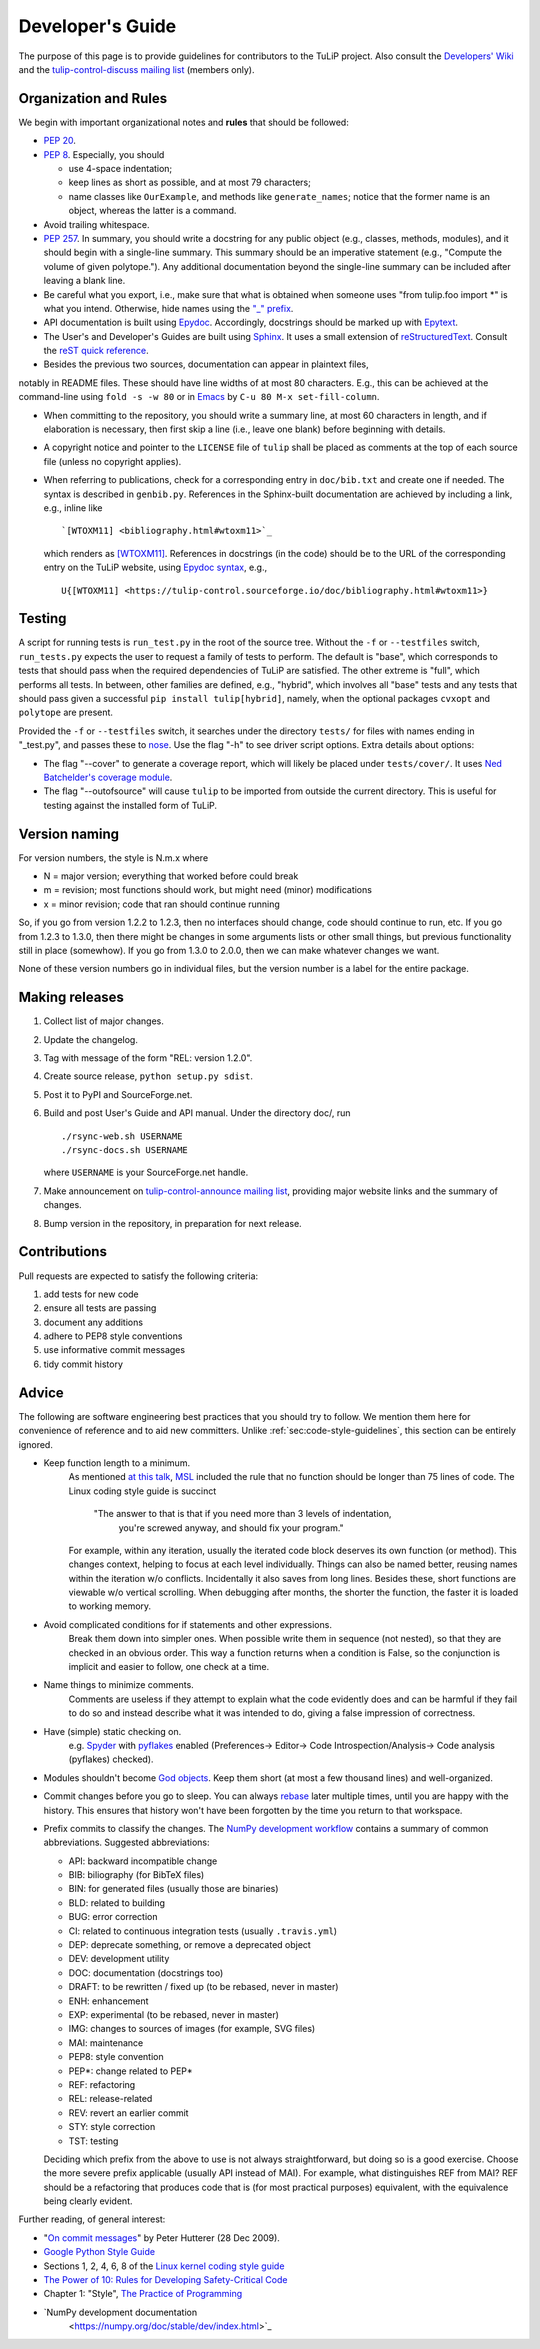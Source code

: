 Developer's Guide
=================

The purpose of this page is to provide guidelines for contributors to the TuLiP
project.  Also consult the `Developers' Wiki
<https://github.com/tulip-control/tulip-control/wiki>`_ and
the `tulip-control-discuss mailing list
<https://sourceforge.net/p/tulip-control/mailman/tulip-control-discuss/>`_
(members only).

.. _sec:code-style-guidelines:

Organization and Rules
----------------------

We begin with important organizational notes and **rules** that should
be followed:

- `PEP 20 <https://www.python.org/dev/peps/pep-0020/>`_.

- `PEP 8 <http://python.org/dev/peps/pep-0008/>`_.  Especially, you should

  - use 4-space indentation;
  - keep lines as short as possible, and at most 79 characters;
  - name classes like ``OurExample``, and methods like ``generate_names``;
    notice that the former name is an object, whereas the latter is a command.

- Avoid trailing whitespace.

- `PEP 257 <http://python.org/dev/peps/pep-0257/>`_.  In summary, you should
  write a docstring for any public object (e.g., classes, methods, modules), and
  it should begin with a single-line summary.  This summary should be an
  imperative statement (e.g., "Compute the volume of given polytope.").  Any
  additional documentation beyond the single-line summary can be included after
  leaving a blank line.
- Be careful what you export, i.e., make sure that what is obtained when someone
  uses "from tulip.foo import \*" is what you intend.  Otherwise, hide names
  using the `"_" prefix
  <http://docs.python.org/2.7/reference/lexical_analysis.html#reserved-classes-of-identifiers>`_.
- API documentation is built using `Epydoc <http://epydoc.sourceforge.net/>`_.
  Accordingly, docstrings should be marked up with `Epytext
  <http://epydoc.sourceforge.net/manual-epytext.html>`_.

- The User's and Developer's Guides are built using
  `Sphinx <http://sphinx.pocoo.org/>`_.
  It uses a small extension of `reStructuredText
  <http://docutils.sourceforge.net/rst.html>`_.
  Consult the `reST quick reference
  <http://docutils.sourceforge.net/docs/user/rst/quickref.html>`_.

- Besides the previous two sources, documentation can appear in plaintext files,
notably in README files.  These should have line widths of at most 80 characters.
E.g., this can be achieved at the command-line using ``fold -s -w 80`` or
in `Emacs <http://www.gnu.org/software/emacs>`_ by ``C-u 80 M-x set-fill-column``.

- When committing to the repository, you should write a summary line, at most 60
  characters in length, and if elaboration is necessary, then first skip a line
  (i.e., leave one blank) before beginning with details.

- A copyright notice and pointer to the ``LICENSE`` file of ``tulip`` shall be placed
  as comments at the top of each source file (unless no copyright applies).

- When referring to publications, check for a corresponding entry in
  ``doc/bib.txt`` and create one if needed. The syntax is described in
  ``genbib.py``. References in the Sphinx-built documentation are achieved by
  including a link, e.g., inline like ::

    `[WTOXM11] <bibliography.html#wtoxm11>`_

  which renders as `[WTOXM11] <bibliography.html#wtoxm11>`_.
  References in docstrings (in the code)
  should be to the URL of the corresponding entry on the TuLiP website,
  using `Epydoc syntax <http://epydoc.sourceforge.net/manual-epytext.html>`_,
  e.g., ::

    U{[WTOXM11] <https://tulip-control.sourceforge.io/doc/bibliography.html#wtoxm11>}

Testing
-------

A script for running tests is ``run_test.py`` in the root of the source
tree. Without the ``-f`` or ``--testfiles`` switch, ``run_tests.py`` expects the
user to request a family of tests to perform. The default is "base", which
corresponds to tests that should pass when the required dependencies of TuLiP
are satisfied. The other extreme is "full", which performs all tests. In
between, other families are defined, e.g., "hybrid", which involves all "base"
tests and any tests that should pass given a successful ``pip install tulip[hybrid]``,
namely, when the optional packages ``cvxopt`` and ``polytope`` are present.

Provided the ``-f`` or ``--testfiles`` switch, it searches under the directory
``tests/`` for files with names ending in "_test.py", and passes these to `nose
<http://readthedocs.org/docs/nose/>`_.  Use the flag "-h" to see driver script
options.  Extra details about options:

* The flag "--cover" to generate a coverage report, which will likely be placed
  under ``tests/cover/``.  It uses `Ned Batchelder's coverage module
  <http://www.nedbatchelder.com/code/modules/coverage.html>`_.

* The flag "--outofsource" will cause ``tulip`` to be imported from outside the
  current directory.  This is useful for testing against the installed form of
  TuLiP.

Version naming
--------------

For version numbers, the style is N.m.x where

* N = major version; everything that worked before could break
* m = revision; most functions should work, but might need (minor) modifications
* x = minor revision; code that ran should continue running

So, if you go from version 1.2.2 to 1.2.3, then no interfaces should
change, code should continue to run, etc.  If you go from 1.2.3 to
1.3.0, then there might be changes in some arguments lists or other
small things, but previous functionality still in place (somewhow).
If you go from 1.3.0 to 2.0.0, then we can make whatever changes we
want.

None of these version numbers go in individual files, but
the version number is a label for the entire package.

Making releases
---------------

#. Collect list of major changes.
#. Update the changelog.
#. Tag with message of the form "REL: version 1.2.0".
#. Create source release, ``python setup.py sdist``.
#. Post it to PyPI and SourceForge.net.
#. Build and post User's Guide and API manual. Under the directory doc/, run ::

     ./rsync-web.sh USERNAME
     ./rsync-docs.sh USERNAME

   where ``USERNAME`` is your SourceForge.net handle.
#. Make announcement on `tulip-control-announce mailing list
   <https://lists.sourceforge.net/lists/listinfo/tulip-control-announce>`_,
   providing major website links and the summary of changes.
#. Bump version in the repository, in preparation for next release.

Contributions
-------------

Pull requests are expected to satisfy the following criteria:

1. add tests for new code
2. ensure all tests are passing
3. document any additions
4. adhere to PEP8 style conventions
5. use informative commit messages
6. tidy commit history


Advice
------

The following are software engineering best practices that you should try to
follow.  We mention them here for convenience of reference and to aid new
committers. Unlike :ref:`sec:code-style-guidelines`, this section can be
entirely ignored.

- Keep function length to a minimum.
    As mentioned `at this talk <http://www.infoq.com/presentations/Scrub-Spin>`_,
    `MSL <http://en.wikipedia.org/wiki/Mars_Science_Laboratory>`_
    included the rule that no function should be longer than 75 lines of code.
    The Linux coding style guide is succinct
      "The answer to that is that if you need more than 3 levels of indentation,
       you're screwed anyway,
       and should fix your program."
    For example, within any iteration, usually the iterated code block deserves
    its own function (or method).
    This changes context, helping to focus at each level individually.
    Things can also be named better, reusing names within the iteration w/o conflicts.
    Incidentally it also saves from long lines.
    Besides these, short functions are viewable w/o vertical scrolling.
    When debugging after months, the shorter the function,
    the faster it is loaded to working memory.

- Avoid complicated conditions for if statements and other expressions.
    Break them down into simpler ones. When possible write them in sequence
    (not nested), so that they are checked in an obvious order.
    This way a function returns when a condition is False, so the conjunction is
    implicit and easier to follow, one check at a time.

- Name things to minimize comments.
    Comments are useless if they attempt to explain what the code evidently does
    and can be harmful if they fail to do so and instead describe what it
    was intended to do, giving a false impression of correctness.

- Have (simple) static checking on.
    e.g. `Spyder <http://code.google.com/p/spyderlib/>`_ with
    `pyflakes <https://pypi.python.org/pypi/pyflakes>`_ enabled
    (Preferences-> Editor-> Code Introspection/Analysis-> Code analysis
    (pyflakes) checked).
.. advice for emacs users ?

- Modules shouldn't become
  `God objects <http://en.wikipedia.org/wiki/God_object>`_.
  Keep them short (at most a few thousand lines) and well-organized.

- Commit changes before you go to sleep.
  You can always `rebase <https://help.github.com/articles/using-git-rebase/>`_
  later multiple times, until you are happy with the history.
  This ensures that history won't have been forgotten by the time you return to
  that workspace.

- Prefix commits to classify the changes.
  The `NumPy development workflow
  <https://numpy.org/doc/stable/dev/development_workflow.html>`_
  contains a summary of common abbreviations.
  Suggested abbreviations:

  - API: backward incompatible change
  - BIB: biliography (for BibTeX files)
  - BIN: for generated files (usually those are binaries)
  - BLD: related to building
  - BUG: error correction
  - CI: related to continuous integration tests (usually ``.travis.yml``)
  - DEP: deprecate something, or remove a deprecated object
  - DEV: development utility
  - DOC: documentation (docstrings too)
  - DRAFT: to be rewritten / fixed up (to be rebased, never in master)
  - ENH: enhancement
  - EXP: experimental (to be rebased, never in master)
  - IMG: changes to sources of images (for example, SVG files)
  - MAI: maintenance
  - PEP8: style convention
  - PEP*: change related to PEP*
  - REF: refactoring
  - REL: release-related
  - REV: revert an earlier commit
  - STY: style correction
  - TST: testing

  Deciding which prefix from the above to use is not always straightforward,
  but doing so is a good exercise. Choose the more severe prefix applicable
  (usually API instead of MAI). For example, what distinguishes REF from MAI?
  REF should be a refactoring that produces code that is
  (for most practical purposes) equivalent, with the equivalence being
  clearly evident.


Further reading, of general interest:

- "`On commit messages
  <http://who-t.blogspot.com/2009/12/on-commit-messages.html>`_" by Peter
  Hutterer (28 Dec 2009).

- `Google Python Style Guide <https://google.github.io/styleguide/pyguide.html>`_

- Sections 1, 2, 4, 6, 8 of the `Linux kernel coding style guide
  <https://github.com/torvalds/linux/blob/master/Documentation/process/coding-style.rst>`_

- `The Power of 10: Rules for Developing Safety-Critical Code
  <http://en.wikipedia.org/wiki/The_Power_of_10:_Rules_for_Developing_Safety-Critical_Code>`_

- Chapter 1: "Style", `The Practice of Programming
  <http://www.cs.princeton.edu/~bwk/tpop.webpage/>`_

- `NumPy development documentation
      <https://numpy.org/doc/stable/dev/index.html>`_
